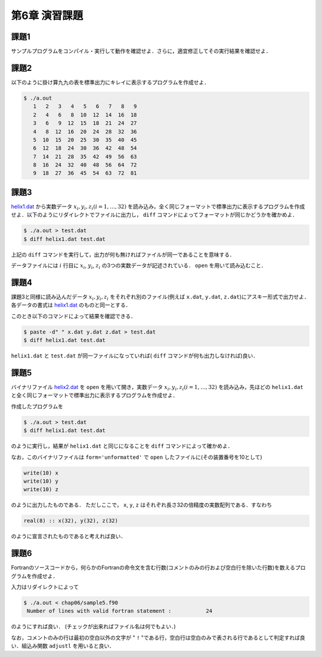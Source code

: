 .. -*- coding: utf-8 -*-

第6章 演習課題
==============

課題1
-----

サンプルプログラムをコンパイル・実行して動作を確認せよ．さらに，適宜修正してその実行結果を確認せよ．

課題2
-----

以下のように掛け算九九の表を標準出力にキレイに表示するプログラムを作成せよ．

.. code-block:: sh

    $ ./a.out
       1   2   3   4   5   6   7   8   9
       2   4   6   8  10  12  14  16  18
       3   6   9  12  15  18  21  24  27
       4   8  12  16  20  24  28  32  36
       5  10  15  20  25  30  35  40  45
       6  12  18  24  30  36  42  48  54
       7  14  21  28  35  42  49  56  63
       8  16  24  32  40  48  56  64  72
       9  18  27  36  45  54  63  72  81

課題3
-----

`helix1.dat <data/helix1.dat>`_ から実数データ :math:`x_i, y_i, z_i (i=1, \ldots, 32)` を読み込み，全く同じフォーマットで標準出力に表示するプログラムを作成せよ．以下のようにリダイレクトでファイルに出力し， ``diff`` コマンドによってフォーマットが同じかどうかを確かめよ．

.. code-block:: sh

    $ ./a.out > test.dat
    $ diff helix1.dat test.dat

上記の ``diff`` コマンドを実行して，出力が何も無ければファイルが同一であることを意味する．

データファイルには :math:`i` 行目に :math:`x_i`, :math:`y_i`, :math:`z_i` の3つの実数データが記述されている． ``open`` を用いて読み込むこと．

課題4
-----

課題3と同様に読み込んだデータ :math:`x_i, y_i, z_i` をそれぞれ別のファイル(例えば ``x.dat``, ``y.dat``, ``z.dat``)にアスキー形式で出力せよ．各データの書式は `helix1.dat <data/helix1.dat>`_ のものと同一とする．

このとき以下のコマンドによって結果を確認できる．

.. code-block:: sh

    $ paste -d" " x.dat y.dat z.dat > test.dat
    $ diff helix1.dat test.dat

``helix1.dat`` と ``test.dat`` が同一ファイルになっていれば( ``diff`` コマンドが何も出力しなければ)良い．


課題5
-----

バイナリファイル `helix2.dat <data/helix2.dat>`_ を ``open`` を用いて開き，実数データ :math:`x_i, y_i, z_i (i=1, \ldots, 32)` を読み込み，先ほどの ``helix1.dat`` と全く同じフォーマットで標準出力に表示するプログラムを作成せよ．

作成したプログラムを

.. code-block:: sh

    $ ./a.out > test.dat
    $ diff helix1.dat test.dat

のように実行し，結果が ``helix1.dat`` と同じになることを ``diff`` コマンドによって確かめよ．

なお，このバイナリファイルは ``form='unformatted'`` で ``open`` したファイルに(その装置番号を10として)

.. code-block:: fortran

      write(10) x
      write(10) y
      write(10) z


のように出力したものである． ただしここで， ``x``, ``y``, ``z`` はそれぞれ長さ32の倍精度の実数配列である．すなわち

.. code-block:: fortran

      real(8) :: x(32), y(32), z(32)


のように宣言されたものであると考えれば良い．


課題6
-----

Fortranのソースコードから，何らかのFortranの命令文を含む行数(コメントのみの行および空白行を除いた行数)を数えるプログラムを作成せよ．

入力はリダイレクトによって

.. code-block:: sh

    $ ./a.out < chap06/sample5.f90
     Number of lines with valid fortran statement :           24

のようにすれば良い． (チェックが出来ればファイル名は何でもよい．)

なお，コメントのみの行は最初の空白以外の文字が " ``!`` "である行，空白行は空白のみで表される行であるとして判定すれば良い．組込み関数 ``adjustl`` を用いると良い．
